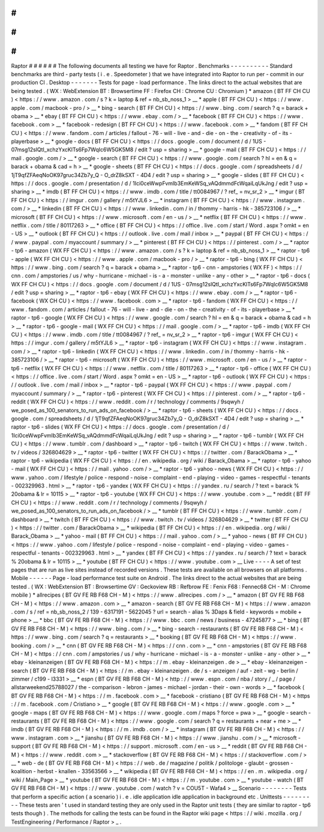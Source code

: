 #
#
#
#
#
#
Raptor
#
#
#
#
#
#
The
following
documents
all
testing
we
have
for
Raptor
.
Benchmarks
-
-
-
-
-
-
-
-
-
-
Standard
benchmarks
are
third
-
party
tests
(
i
.
e
.
Speedometer
)
that
we
have
integrated
into
Raptor
to
run
per
-
commit
in
our
production
CI
.
Desktop
-
-
-
-
-
-
-
Tests
for
page
-
load
performance
.
The
links
direct
to
the
actual
websites
that
are
being
tested
.
(
WX
:
WebExtension
BT
:
Browsertime
FF
:
Firefox
CH
:
Chrome
CU
:
Chromium
)
*
amazon
(
BT
FF
CH
CU
)
<
https
:
/
/
www
.
amazon
.
com
/
s
?
k
=
laptop
&
ref
=
nb_sb_noss_1
>
__
*
apple
(
BT
FF
CH
CU
)
<
https
:
/
/
www
.
apple
.
com
/
macbook
-
pro
/
>
__
*
bing
-
search
(
BT
FF
CH
CU
)
<
https
:
/
/
www
.
bing
.
com
/
search
?
q
=
barack
+
obama
>
__
*
ebay
(
BT
FF
CH
CU
)
<
https
:
/
/
www
.
ebay
.
com
/
>
__
*
facebook
(
BT
FF
CH
CU
)
<
https
:
/
/
www
.
facebook
.
com
>
__
*
facebook
-
redesign
(
BT
FF
CH
CU
)
<
https
:
/
/
www
.
facebook
.
com
>
__
*
fandom
(
BT
FF
CH
CU
)
<
https
:
/
/
www
.
fandom
.
com
/
articles
/
fallout
-
76
-
will
-
live
-
and
-
die
-
on
-
the
-
creativity
-
of
-
its
-
playerbase
>
__
*
google
-
docs
(
BT
FF
CH
CU
)
<
https
:
/
/
docs
.
google
.
com
/
document
/
d
/
1US
-
07msg12slQtI_xchzYxcKlTs6Fp7WqIc6W5GK5M8
/
edit
?
usp
=
sharing
>
__
*
google
-
mail
(
BT
FF
CH
CU
)
<
https
:
/
/
mail
.
google
.
com
/
>
__
*
google
-
search
(
BT
FF
CH
CU
)
<
https
:
/
/
www
.
google
.
com
/
search
?
hl
=
en
&
q
=
barack
+
obama
&
cad
=
h
>
__
*
google
-
sheets
(
BT
FF
CH
CU
)
<
https
:
/
/
docs
.
google
.
com
/
spreadsheets
/
d
/
1jT9qfZFAeqNoOK97gruc34Zb7y_Q
-
O_drZ8kSXT
-
4D4
/
edit
?
usp
=
sharing
>
__
*
google
-
slides
(
BT
FF
CH
CU
)
<
https
:
/
/
docs
.
google
.
com
/
presentation
/
d
/
1Ici0ceWwpFvmIb3EmKeWSq_vAQdmmdFcWqaiLqUkJng
/
edit
?
usp
=
sharing
>
__
*
imdb
(
BT
FF
CH
CU
)
<
https
:
/
/
www
.
imdb
.
com
/
title
/
tt0084967
/
?
ref_
=
nv_sr_2
>
__
*
imgur
(
BT
FF
CH
CU
)
<
https
:
/
/
imgur
.
com
/
gallery
/
m5tYJL6
>
__
*
instagram
(
BT
FF
CH
CU
)
<
https
:
/
/
www
.
instagram
.
com
/
>
__
*
linkedin
(
BT
FF
CH
CU
)
<
https
:
/
/
www
.
linkedin
.
com
/
in
/
thommy
-
harris
-
hk
-
385723106
/
>
__
*
microsoft
(
BT
FF
CH
CU
)
<
https
:
/
/
www
.
microsoft
.
com
/
en
-
us
/
>
__
*
netflix
(
BT
FF
CH
CU
)
<
https
:
/
/
www
.
netflix
.
com
/
title
/
80117263
>
__
*
office
(
BT
FF
CH
CU
)
<
https
:
/
/
office
.
live
.
com
/
start
/
Word
.
aspx
?
omkt
=
en
-
US
>
__
*
outlook
(
BT
FF
CH
CU
)
<
https
:
/
/
outlook
.
live
.
com
/
mail
/
inbox
>
__
*
paypal
(
BT
FF
CH
CU
)
<
https
:
/
/
www
.
paypal
.
com
/
myaccount
/
summary
/
>
__
*
pinterest
(
BT
FF
CH
CU
)
<
https
:
/
/
pinterest
.
com
/
>
__
*
raptor
-
tp6
-
amazon
(
WX
FF
CH
CU
)
<
https
:
/
/
www
.
amazon
.
com
/
s
?
k
=
laptop
&
ref
=
nb_sb_noss_1
>
__
*
raptor
-
tp6
-
apple
(
WX
FF
CH
CU
)
<
https
:
/
/
www
.
apple
.
com
/
macbook
-
pro
/
>
__
*
raptor
-
tp6
-
bing
(
WX
FF
CH
CU
)
<
https
:
/
/
www
.
bing
.
com
/
search
?
q
=
barack
+
obama
>
__
*
raptor
-
tp6
-
cnn
-
ampstories
(
WX
FF
)
<
https
:
/
/
cnn
.
com
/
ampstories
/
us
/
why
-
hurricane
-
michael
-
is
-
a
-
monster
-
unlike
-
any
-
other
>
__
*
raptor
-
tp6
-
docs
(
WX
FF
CH
CU
)
<
https
:
/
/
docs
.
google
.
com
/
document
/
d
/
1US
-
07msg12slQtI_xchzYxcKlTs6Fp7WqIc6W5GK5M8
/
edit
?
usp
=
sharing
>
__
*
raptor
-
tp6
-
ebay
(
WX
FF
CH
CU
)
<
https
:
/
/
www
.
ebay
.
com
/
>
__
*
raptor
-
tp6
-
facebook
(
WX
CH
CU
)
<
https
:
/
/
www
.
facebook
.
com
>
__
*
raptor
-
tp6
-
fandom
(
WX
FF
CH
CU
)
<
https
:
/
/
www
.
fandom
.
com
/
articles
/
fallout
-
76
-
will
-
live
-
and
-
die
-
on
-
the
-
creativity
-
of
-
its
-
playerbase
>
__
*
raptor
-
tp6
-
google
(
WX
FF
CH
CU
)
<
https
:
/
/
www
.
google
.
com
/
search
?
hl
=
en
&
q
=
barack
+
obama
&
cad
=
h
>
__
*
raptor
-
tp6
-
google
-
mail
(
WX
FF
CH
CU
)
<
https
:
/
/
mail
.
google
.
com
/
>
__
*
raptor
-
tp6
-
imdb
(
WX
FF
CH
CU
)
<
https
:
/
/
www
.
imdb
.
com
/
title
/
tt0084967
/
?
ref_
=
nv_sr_2
>
__
*
raptor
-
tp6
-
imgur
(
WX
FF
CH
CU
)
<
https
:
/
/
imgur
.
com
/
gallery
/
m5tYJL6
>
__
*
raptor
-
tp6
-
instagram
(
WX
FF
CH
CU
)
<
https
:
/
/
www
.
instagram
.
com
/
>
__
*
raptor
-
tp6
-
linkedin
(
WX
FF
CH
CU
)
<
https
:
/
/
www
.
linkedin
.
com
/
in
/
thommy
-
harris
-
hk
-
385723106
/
>
__
*
raptor
-
tp6
-
microsoft
(
WX
FF
CH
CU
)
<
https
:
/
/
www
.
microsoft
.
com
/
en
-
us
/
>
__
*
raptor
-
tp6
-
netflix
(
WX
FF
CH
CU
)
<
https
:
/
/
www
.
netflix
.
com
/
title
/
80117263
>
__
*
raptor
-
tp6
-
office
(
WX
FF
CH
CU
)
<
https
:
/
/
office
.
live
.
com
/
start
/
Word
.
aspx
?
omkt
=
en
-
US
>
__
*
raptor
-
tp6
-
outlook
(
WX
FF
CH
CU
)
<
https
:
/
/
outlook
.
live
.
com
/
mail
/
inbox
>
__
*
raptor
-
tp6
-
paypal
(
WX
FF
CH
CU
)
<
https
:
/
/
www
.
paypal
.
com
/
myaccount
/
summary
/
>
__
*
raptor
-
tp6
-
pinterest
(
WX
FF
CH
CU
)
<
https
:
/
/
pinterest
.
com
/
>
__
*
raptor
-
tp6
-
reddit
(
WX
FF
CH
CU
)
<
https
:
/
/
www
.
reddit
.
com
/
r
/
technology
/
comments
/
9sqwyh
/
we_posed_as_100_senators_to_run_ads_on_facebook
/
>
__
*
raptor
-
tp6
-
sheets
(
WX
FF
CH
CU
)
<
https
:
/
/
docs
.
google
.
com
/
spreadsheets
/
d
/
1jT9qfZFAeqNoOK97gruc34Zb7y_Q
-
O_drZ8kSXT
-
4D4
/
edit
?
usp
=
sharing
>
__
*
raptor
-
tp6
-
slides
(
WX
FF
CH
CU
)
<
https
:
/
/
docs
.
google
.
com
/
presentation
/
d
/
1Ici0ceWwpFvmIb3EmKeWSq_vAQdmmdFcWqaiLqUkJng
/
edit
?
usp
=
sharing
>
__
*
raptor
-
tp6
-
tumblr
(
WX
FF
CH
CU
)
<
https
:
/
/
www
.
tumblr
.
com
/
dashboard
>
__
*
raptor
-
tp6
-
twitch
(
WX
FF
CH
CU
)
<
https
:
/
/
www
.
twitch
.
tv
/
videos
/
326804629
>
__
*
raptor
-
tp6
-
twitter
(
WX
FF
CH
CU
)
<
https
:
/
/
twitter
.
com
/
BarackObama
>
__
*
raptor
-
tp6
-
wikipedia
(
WX
FF
CH
CU
)
<
https
:
/
/
en
.
wikipedia
.
org
/
wiki
/
Barack_Obama
>
__
*
raptor
-
tp6
-
yahoo
-
mail
(
WX
FF
CH
CU
)
<
https
:
/
/
mail
.
yahoo
.
com
/
>
__
*
raptor
-
tp6
-
yahoo
-
news
(
WX
FF
CH
CU
)
<
https
:
/
/
www
.
yahoo
.
com
/
lifestyle
/
police
-
respond
-
noise
-
complaint
-
end
-
playing
-
video
-
games
-
respectful
-
tenants
-
002329963
.
html
>
__
*
raptor
-
tp6
-
yandex
(
WX
FF
CH
CU
)
<
https
:
/
/
yandex
.
ru
/
search
/
?
text
=
barack
%
20obama
&
lr
=
10115
>
__
*
raptor
-
tp6
-
youtube
(
WX
FF
CH
CU
)
<
https
:
/
/
www
.
youtube
.
com
>
__
*
reddit
(
BT
FF
CH
CU
)
<
https
:
/
/
www
.
reddit
.
com
/
r
/
technology
/
comments
/
9sqwyh
/
we_posed_as_100_senators_to_run_ads_on_facebook
/
>
__
*
tumblr
(
BT
FF
CH
CU
)
<
https
:
/
/
www
.
tumblr
.
com
/
dashboard
>
__
*
twitch
(
BT
FF
CH
CU
)
<
https
:
/
/
www
.
twitch
.
tv
/
videos
/
326804629
>
__
*
twitter
(
BT
FF
CH
CU
)
<
https
:
/
/
twitter
.
com
/
BarackObama
>
__
*
wikipedia
(
BT
FF
CH
CU
)
<
https
:
/
/
en
.
wikipedia
.
org
/
wiki
/
Barack_Obama
>
__
*
yahoo
-
mail
(
BT
FF
CH
CU
)
<
https
:
/
/
mail
.
yahoo
.
com
/
>
__
*
yahoo
-
news
(
BT
FF
CH
CU
)
<
https
:
/
/
www
.
yahoo
.
com
/
lifestyle
/
police
-
respond
-
noise
-
complaint
-
end
-
playing
-
video
-
games
-
respectful
-
tenants
-
002329963
.
html
>
__
*
yandex
(
BT
FF
CH
CU
)
<
https
:
/
/
yandex
.
ru
/
search
/
?
text
=
barack
%
20obama
&
lr
=
10115
>
__
*
youtube
(
BT
FF
CH
CU
)
<
https
:
/
/
www
.
youtube
.
com
>
__
Live
-
-
-
-
A
set
of
test
pages
that
are
run
as
live
sites
instead
of
recorded
versions
.
These
tests
are
available
on
all
browsers
on
all
platforms
.
Mobile
-
-
-
-
-
-
Page
-
load
performance
test
suite
on
Android
.
The
links
direct
to
the
actual
websites
that
are
being
tested
.
(
WX
:
WebExtension
BT
:
Browsertime
GV
:
Geckoview
RB
:
Refbrow
FE
:
Fenix
F68
:
Fennec68
CH
-
M
:
Chrome
mobile
)
*
allrecipes
(
BT
GV
FE
RB
F68
CH
-
M
)
<
https
:
/
/
www
.
allrecipes
.
com
/
>
__
*
amazon
(
BT
GV
FE
RB
F68
CH
-
M
)
<
https
:
/
/
www
.
amazon
.
com
>
__
*
amazon
-
search
(
BT
GV
FE
RB
F68
CH
-
M
)
<
https
:
/
/
www
.
amazon
.
com
/
s
/
ref
=
nb_sb_noss_2
/
139
-
6317191
-
5622045
?
url
=
search
-
alias
%
3Daps
&
field
-
keywords
=
mobile
+
phone
>
__
*
bbc
(
BT
GV
FE
RB
F68
CH
-
M
)
<
https
:
/
/
www
.
bbc
.
com
/
news
/
business
-
47245877
>
__
*
bing
(
BT
GV
FE
RB
F68
CH
-
M
)
<
https
:
/
/
www
.
bing
.
com
/
>
__
*
bing
-
search
-
restaurants
(
BT
GV
FE
RB
F68
CH
-
M
)
<
https
:
/
/
www
.
bing
.
com
/
search
?
q
=
restaurants
>
__
*
booking
(
BT
GV
FE
RB
F68
CH
-
M
)
<
https
:
/
/
www
.
booking
.
com
/
>
__
*
cnn
(
BT
GV
FE
RB
F68
CH
-
M
)
<
https
:
/
/
cnn
.
com
>
__
*
cnn
-
ampstories
(
BT
GV
FE
RB
F68
CH
-
M
)
<
https
:
/
/
cnn
.
com
/
ampstories
/
us
/
why
-
hurricane
-
michael
-
is
-
a
-
monster
-
unlike
-
any
-
other
>
__
*
ebay
-
kleinanzeigen
(
BT
GV
FE
RB
F68
CH
-
M
)
<
https
:
/
/
m
.
ebay
-
kleinanzeigen
.
de
>
__
*
ebay
-
kleinanzeigen
-
search
(
BT
GV
FE
RB
F68
CH
-
M
)
<
https
:
/
/
m
.
ebay
-
kleinanzeigen
.
de
/
s
-
anzeigen
/
auf
-
zeit
-
wg
-
berlin
/
zimmer
/
c199
-
l3331
>
__
*
espn
(
BT
GV
FE
RB
F68
CH
-
M
)
<
http
:
/
/
www
.
espn
.
com
/
nba
/
story
/
_
/
page
/
allstarweekend25788027
/
the
-
comparison
-
lebron
-
james
-
michael
-
jordan
-
their
-
own
-
words
>
__
*
facebook
(
BT
GV
FE
RB
F68
CH
-
M
)
<
https
:
/
/
m
.
facebook
.
com
>
__
*
facebook
-
cristiano
(
BT
GV
FE
RB
F68
CH
-
M
)
<
https
:
/
/
m
.
facebook
.
com
/
Cristiano
>
__
*
google
(
BT
GV
FE
RB
F68
CH
-
M
)
<
https
:
/
/
www
.
google
.
com
>
__
*
google
-
maps
(
BT
GV
FE
RB
F68
CH
-
M
)
<
https
:
/
/
www
.
google
.
com
/
maps
?
force
=
pwa
>
__
*
google
-
search
-
restaurants
(
BT
GV
FE
RB
F68
CH
-
M
)
<
https
:
/
/
www
.
google
.
com
/
search
?
q
=
restaurants
+
near
+
me
>
__
*
imdb
(
BT
GV
FE
RB
F68
CH
-
M
)
<
https
:
/
/
m
.
imdb
.
com
/
>
__
*
instagram
(
BT
GV
FE
RB
F68
CH
-
M
)
<
https
:
/
/
www
.
instagram
.
com
>
__
*
jianshu
(
BT
GV
FE
RB
F68
CH
-
M
)
<
https
:
/
/
www
.
jianshu
.
com
/
>
__
*
microsoft
-
support
(
BT
GV
FE
RB
F68
CH
-
M
)
<
https
:
/
/
support
.
microsoft
.
com
/
en
-
us
>
__
*
reddit
(
BT
GV
FE
RB
F68
CH
-
M
)
<
https
:
/
/
www
.
reddit
.
com
>
__
*
stackoverflow
(
BT
GV
FE
RB
F68
CH
-
M
)
<
https
:
/
/
stackoverflow
.
com
/
>
__
*
web
-
de
(
BT
GV
FE
RB
F68
CH
-
M
)
<
https
:
/
/
web
.
de
/
magazine
/
politik
/
politologe
-
glaubt
-
grossen
-
koalition
-
herbst
-
knallen
-
33563566
>
__
*
wikipedia
(
BT
GV
FE
RB
F68
CH
-
M
)
<
https
:
/
/
en
.
m
.
wikipedia
.
org
/
wiki
/
Main_Page
>
__
*
youtube
(
BT
GV
FE
RB
F68
CH
-
M
)
<
https
:
/
/
m
.
youtube
.
com
>
__
*
youtube
-
watch
(
BT
GV
FE
RB
F68
CH
-
M
)
<
https
:
/
/
www
.
youtube
.
com
/
watch
?
v
=
COU5T
-
Wafa4
>
__
Scenario
-
-
-
-
-
-
-
-
Tests
that
perform
a
specific
action
(
a
scenario
)
i
.
e
.
idle
application
idle
application
in
background
etc
.
Unittests
-
-
-
-
-
-
-
-
-
These
tests
aren
'
t
used
in
standard
testing
they
are
only
used
in
the
Raptor
unit
tests
(
they
are
similar
to
raptor
-
tp6
tests
though
)
.
The
methods
for
calling
the
tests
can
be
found
in
the
Raptor
wiki
page
<
https
:
/
/
wiki
.
mozilla
.
org
/
TestEngineering
/
Performance
/
Raptor
>
_
.
